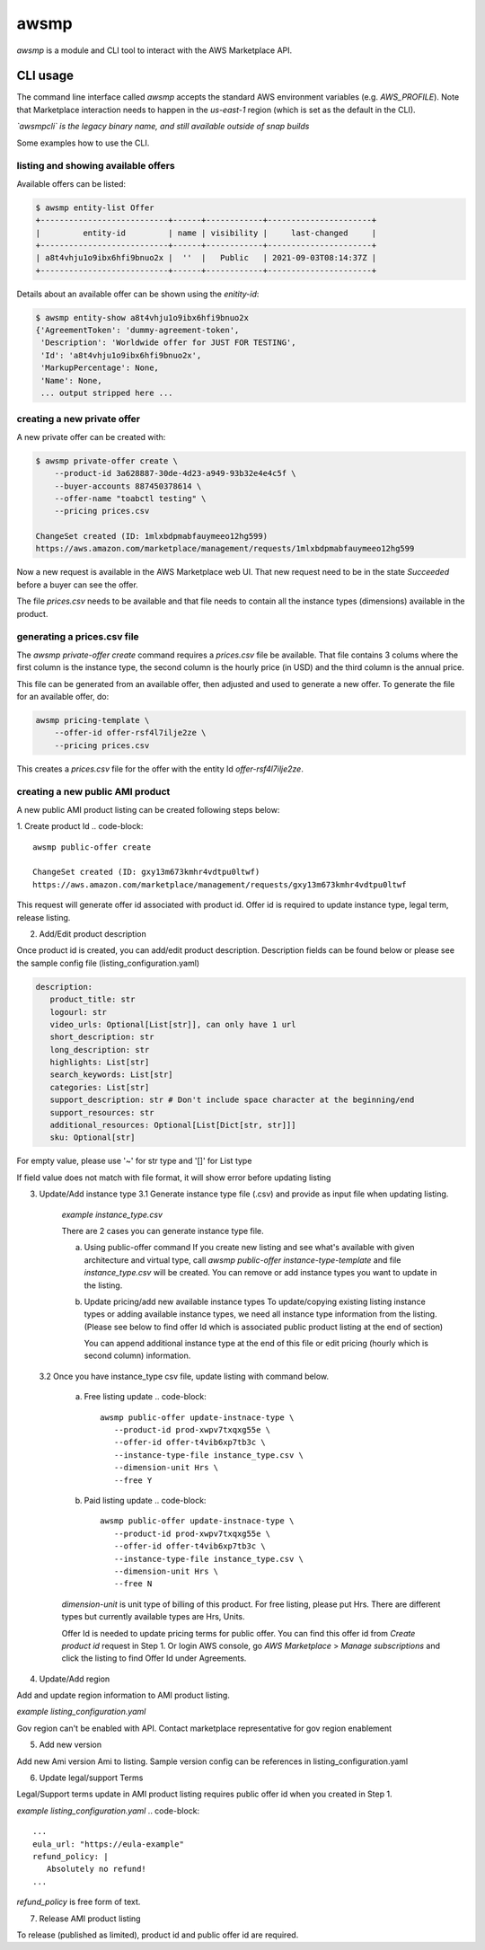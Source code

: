 *****
awsmp
*****

`awsmp` is a module and CLI tool to interact with the
AWS Marketplace API.

CLI usage
#########

The command line interface called `awsmp` accepts the standard
AWS environment variables (e.g. `AWS_PROFILE`). Note that Marketplace
interaction needs to happen in the `us-east-1` region (which is set
as the default in the CLI).

*`awsmpcli` is the legacy binary name, and still available outside of
snap builds*

Some examples how to use the CLI.


listing and showing available offers
************************************

Available offers can be listed:

.. code-block::

   $ awsmp entity-list Offer
   +---------------------------+------+------------+----------------------+
   |         entity-id         | name | visibility |     last-changed     |
   +---------------------------+------+------------+----------------------+
   | a8t4vhju1o9ibx6hfi9bnuo2x |  ''  |   Public   | 2021-09-03T08:14:37Z |
   +---------------------------+------+------------+----------------------+

Details about an available offer can be shown using the `enitity-id`:

.. code-block::

   $ awsmp entity-show a8t4vhju1o9ibx6hfi9bnuo2x
   {'AgreementToken': 'dummy-agreement-token',
    'Description': 'Worldwide offer for JUST FOR TESTING',
    'Id': 'a8t4vhju1o9ibx6hfi9bnuo2x',
    'MarkupPercentage': None,
    'Name': None,
    ... output stripped here ...


creating a new private offer
****************************

A new private offer can be created with:

.. code-block::

   $ awsmp private-offer create \
       --product-id 3a628887-30de-4d23-a949-93b32e4e4c5f \
       --buyer-accounts 887450378614 \
       --offer-name "toabctl testing" \
       --pricing prices.csv

   ChangeSet created (ID: 1mlxbdpmabfauymeeo12hg599)
   https://aws.amazon.com/marketplace/management/requests/1mlxbdpmabfauymeeo12hg599


Now a new request is available in the AWS Marketplace web UI.
That new request need to be in the state `Succeeded` before a buyer can see the offer.

The file `prices.csv` needs to be available and that file needs to contain all the
instance types (dimensions) available in the product.

generating a prices.csv file
****************************

The `awsmp private-offer create` command requires a `prices.csv` file be available.
That file contains 3 colums where the first column is the instance type, the
second column is the hourly price (in USD) and the third column is the annual price.

This file can be generated from an available offer, then adjusted and used to generate
a new offer. To generate the file for an available offer, do:

.. code-block::

   awsmp pricing-template \
       --offer-id offer-rsf4l7ilje2ze \
       --pricing prices.csv

This creates a `prices.csv` file for the offer with the entity Id `offer-rsf4l7ilje2ze`.


creating a new public AMI product
*********************************

A new public AMI product listing can be created following steps below:

1. Create product Id
.. code-block::
   awsmp public-offer create

   ChangeSet created (ID: gxy13m673kmhr4vdtpu0ltwf)
   https://aws.amazon.com/marketplace/management/requests/gxy13m673kmhr4vdtpu0ltwf

This request will generate offer id associated with product id. Offer id is required
to update instance type, legal term, release listing.

2. Add/Edit product description

Once product id is created, you can add/edit product description. Description fields can be found
below or please see the sample config file (listing_configuration.yaml)

.. code-block::

   description:
      product_title: str
      logourl: str
      video_urls: Optional[List[str]], can only have 1 url
      short_description: str
      long_description: str
      highlights: List[str]
      search_keywords: List[str]
      categories: List[str]
      support_description: str # Don't include space character at the beginning/end
      support_resources: str
      additional_resources: Optional[List[Dict[str, str]]]
      sku: Optional[str]

For empty value, please use '~' for str type and '[]' for List type

.. code-block::
   awsmp public-offer update-description \
      --product-id prod-xwpv7txqxg55e
      --config listing_configuration.yaml

If field value does not match with file format, it will show error before updating listing


3. Update/Add instance type
   3.1 Generate instance type file (.csv) and provide as input file when updating listing.

      *example instance_type.csv*

      .. code-block::
         m7a.8xlarge,0.00,0.00
         m7a.large,0.00,0.00
         m7a.medium,0.00,0.00
         m7a.xlarge,0.00,0.00
         m7i-flex.8xlarge,0.00,0.00
         m7i-flex.large,0.00,0.00
         m7i-flex.xlarge,0.00,0.00

      There are 2 cases you can generate instance type file.

      a. Using public-offer command
         If you create new listing and see what's available with given architecture and virtual type,
         call `awsmp public-offer instance-type-template` and file `instance_type.csv` will be created.
         You can remove or add instance types you want to update in the listing.

         .. code-block::
            awsmp public-offer instance-type-template \
               --arch x86_64 \
               --virt hvm

      b. Update pricing/add new available instance types
         To update/copying existing listing instance types or adding available instance types, we need all instance type information
         from the listing. (Please see below to find offer Id which is associated public product listing at the end of section)

         .. code-block::
            awsmp pricing-template \
               --offer-id offer-rsf4l7ilje2ze \
               --pricing prices.csv \
               --free

         You can append additional instance type at the end of this file or edit pricing (hourly which is second column) information.

   3.2 Once you have instance_type csv file, update listing with command below.

      a. Free listing update
         .. code-block::
            awsmp public-offer update-instnace-type \
               --product-id prod-xwpv7txqxg55e \
               --offer-id offer-t4vib6xp7tb3c \
               --instance-type-file instance_type.csv \
               --dimension-unit Hrs \
               --free Y
      
      b. Paid listing update
         .. code-block::
            awsmp public-offer update-instnace-type \
               --product-id prod-xwpv7txqxg55e \
               --offer-id offer-t4vib6xp7tb3c \
               --instance-type-file instance_type.csv \
               --dimension-unit Hrs \
               --free N

      `dimension-unit` is unit type of billing of this product. For free listing, please put Hrs.
      There are different types but currently available types are Hrs, Units.

      Offer Id is needed to update pricing terms for public offer. You can find this offer id from `Create product id`
      request in Step 1. Or login AWS console, go `AWS Marketplace` > `Manage subscriptions` and click the listing to find
      Offer Id under Agreements.

4. Update/Add region

Add and update region information to AMI product listing.

*example listing_configuration.yaml*

.. code-block::
   ...
   region:
      commercial_regions: List[str]
      future_region_support_region: bool
   ...

.. code-block::
   awsmp public-offer update-region \
      --product-id prod-xwpv7txqxg55e \
      --config listing_configuration.yaml

Gov region can't be enabled with API. Contact marketplace representative for gov region enablement

5. Add new version

Add new Ami version Ami to listing. Sample version config can be references in listing_configuration.yaml

.. code-block::
   ...
   version:
      version_title: str
      release_notes: str
      ami_id: str # Format should be starting with `ami-`
      access_role_arn: str # Format should be starting with 'arn:aws:iam::'
      os_user_name: str
      os_system_version: str
      os_system_name: str # This will be converted to Uppercase
      scanning_port: int # 1-65535
      usage_instructions: str
      recommended_instance_type: str # Please select among instance types you added in Step 2
      ip_protocol: Literal['tcp', 'udp']
      ip_ranges: List[str] # Upto 5 ranges can be added
      from_port: int # 1-65535
      to_port: int # 1-65535
   ...

.. code-block::
   awsmp public-offer update-version \
      --product-id prod-xwpv7txqxg55e
      --config listing_configuration.yaml

6. Update legal/support Terms

Legal/Support terms update in AMI product listing requires public offer id when you created in Step 1.

*example listing_configuration.yaml*
.. code-block::
   ...
   eula_url: "https://eula-example"
   refund_policy: |
      Absolutely no refund!
   ...

`refund_policy` is free form of text.

.. code-block::
   awsmp public-offer update-legal-terms \
      --offer-id offer-t4vib6xp7tb3c
      --config listing_configuration.yaml

.. code-block::
   awsmp public-offer update-support-terms \
      --offer-id offer-t4vib6xp7tb3c
      --config listing_configuration.yaml

7. Release AMI product listing

To release (published as limited), product id and public offer id are required.

.. code-block::
   awsmp public-offer release \
      --product-id prod-fwu3xsqup23cs
      --offer-id offer-t4vib6xp7tb3c
